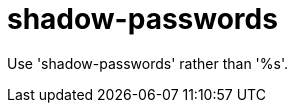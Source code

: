 :navtitle: shadow-passwords
:keywords: reference, rule, shadow-passwords

= shadow-passwords

Use 'shadow-passwords' rather than '%s'.



